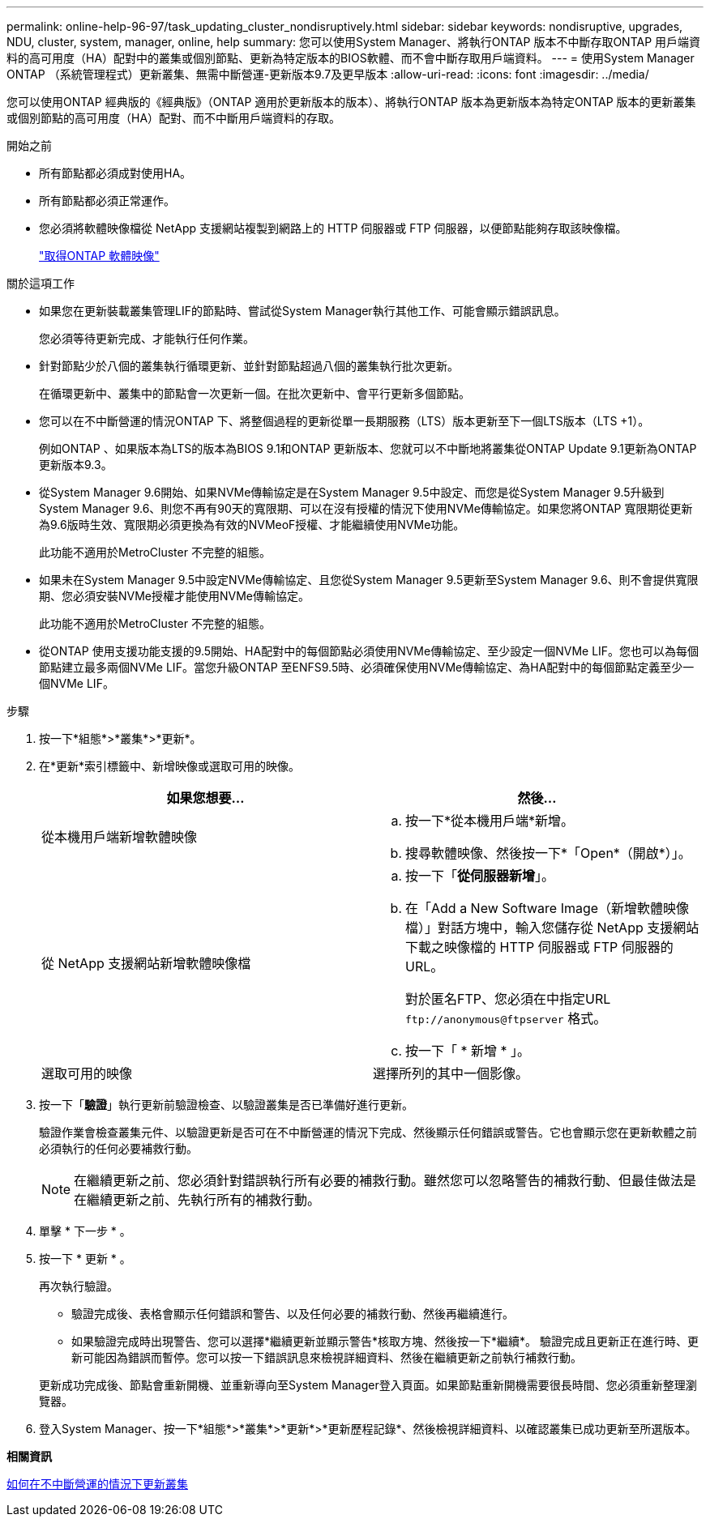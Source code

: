 ---
permalink: online-help-96-97/task_updating_cluster_nondisruptively.html 
sidebar: sidebar 
keywords: nondisruptive, upgrades, NDU, cluster, system, manager, online, help 
summary: 您可以使用System Manager、將執行ONTAP 版本不中斷存取ONTAP 用戶端資料的高可用度（HA）配對中的叢集或個別節點、更新為特定版本的BIOS軟體、而不會中斷存取用戶端資料。 
---
= 使用System Manager ONTAP （系統管理程式）更新叢集、無需中斷營運-更新版本9.7及更早版本
:allow-uri-read: 
:icons: font
:imagesdir: ../media/


[role="lead"]
您可以使用ONTAP 經典版的《經典版》（ONTAP 適用於更新版本的版本）、將執行ONTAP 版本為更新版本為特定ONTAP 版本的更新叢集或個別節點的高可用度（HA）配對、而不中斷用戶端資料的存取。

.開始之前
* 所有節點都必須成對使用HA。
* 所有節點都必須正常運作。
* 您必須將軟體映像檔從 NetApp 支援網站複製到網路上的 HTTP 伺服器或 FTP 伺服器，以便節點能夠存取該映像檔。
+
link:task_obtaining_ontap_software_images.html["取得ONTAP 軟體映像"]



.關於這項工作
* 如果您在更新裝載叢集管理LIF的節點時、嘗試從System Manager執行其他工作、可能會顯示錯誤訊息。
+
您必須等待更新完成、才能執行任何作業。

* 針對節點少於八個的叢集執行循環更新、並針對節點超過八個的叢集執行批次更新。
+
在循環更新中、叢集中的節點會一次更新一個。在批次更新中、會平行更新多個節點。

* 您可以在不中斷營運的情況ONTAP 下、將整個過程的更新從單一長期服務（LTS）版本更新至下一個LTS版本（LTS +1）。
+
例如ONTAP 、如果版本為LTS的版本為BIOS 9.1和ONTAP 更新版本、您就可以不中斷地將叢集從ONTAP Update 9.1更新為ONTAP 更新版本9.3。

* 從System Manager 9.6開始、如果NVMe傳輸協定是在System Manager 9.5中設定、而您是從System Manager 9.5升級到System Manager 9.6、則您不再有90天的寬限期、可以在沒有授權的情況下使用NVMe傳輸協定。如果您將ONTAP 寬限期從更新為9.6版時生效、寬限期必須更換為有效的NVMeoF授權、才能繼續使用NVMe功能。
+
此功能不適用於MetroCluster 不完整的組態。

* 如果未在System Manager 9.5中設定NVMe傳輸協定、且您從System Manager 9.5更新至System Manager 9.6、則不會提供寬限期、您必須安裝NVMe授權才能使用NVMe傳輸協定。
+
此功能不適用於MetroCluster 不完整的組態。

* 從ONTAP 使用支援功能支援的9.5開始、HA配對中的每個節點必須使用NVMe傳輸協定、至少設定一個NVMe LIF。您也可以為每個節點建立最多兩個NVMe LIF。當您升級ONTAP 至ENFS9.5時、必須確保使用NVMe傳輸協定、為HA配對中的每個節點定義至少一個NVMe LIF。


.步驟
. 按一下*組態*>*叢集*>*更新*。
. 在*更新*索引標籤中、新增映像或選取可用的映像。
+
|===
| 如果您想要... | 然後... 


 a| 
從本機用戶端新增軟體映像
 a| 
.. 按一下*從本機用戶端*新增。
.. 搜尋軟體映像、然後按一下*「Open*（開啟*）」。




 a| 
從 NetApp 支援網站新增軟體映像檔
 a| 
.. 按一下「*從伺服器新增*」。
.. 在「Add a New Software Image（新增軟體映像檔）」對話方塊中，輸入您儲存從 NetApp 支援網站下載之映像檔的 HTTP 伺服器或 FTP 伺服器的 URL。
+
對於匿名FTP、您必須在中指定URL `+ftp://anonymous@ftpserver+` 格式。

.. 按一下「 * 新增 * 」。




 a| 
選取可用的映像
 a| 
選擇所列的其中一個影像。

|===
. 按一下「*驗證*」執行更新前驗證檢查、以驗證叢集是否已準備好進行更新。
+
驗證作業會檢查叢集元件、以驗證更新是否可在不中斷營運的情況下完成、然後顯示任何錯誤或警告。它也會顯示您在更新軟體之前必須執行的任何必要補救行動。

+
[NOTE]
====
在繼續更新之前、您必須針對錯誤執行所有必要的補救行動。雖然您可以忽略警告的補救行動、但最佳做法是在繼續更新之前、先執行所有的補救行動。

====
. 單擊 * 下一步 * 。
. 按一下 * 更新 * 。
+
再次執行驗證。

+
** 驗證完成後、表格會顯示任何錯誤和警告、以及任何必要的補救行動、然後再繼續進行。
** 如果驗證完成時出現警告、您可以選擇*繼續更新並顯示警告*核取方塊、然後按一下*繼續*。
驗證完成且更新正在進行時、更新可能因為錯誤而暫停。您可以按一下錯誤訊息來檢視詳細資料、然後在繼續更新之前執行補救行動。


+
更新成功完成後、節點會重新開機、並重新導向至System Manager登入頁面。如果節點重新開機需要很長時間、您必須重新整理瀏覽器。

. 登入System Manager、按一下*組態*>*叢集*>*更新*>*更新歷程記錄*、然後檢視詳細資料、以確認叢集已成功更新至所選版本。


*相關資訊*

xref:concept_how_you_update_cluster_nondisruptively.adoc[如何在不中斷營運的情況下更新叢集]
